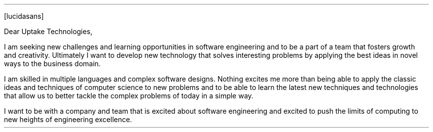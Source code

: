 .FP lucidasans
.LT
.LP
Dear Uptake Technologies,
.PP
I am seeking new challenges and learning opportunities in
software engineering and to be a part of a team that fosters
growth and creativity. Ultimately I want to develop new
technology that solves interesting problems by applying the
best ideas in novel ways to the business domain.
.PP
I am skilled in multiple languages and complex software designs.
Nothing excites me more than being able to apply the classic
ideas and techniques of computer science to new problems and
to be able to learn the latest new techniques and technologies
that allow us to better tackle the complex problems of today
in a simple way.
.PP
I want to be with a company and team that is excited about
software engineering and excited to push the limits of
computing to new heights of engineering excellence.
.SG "Benjamin Scher Purcell"
